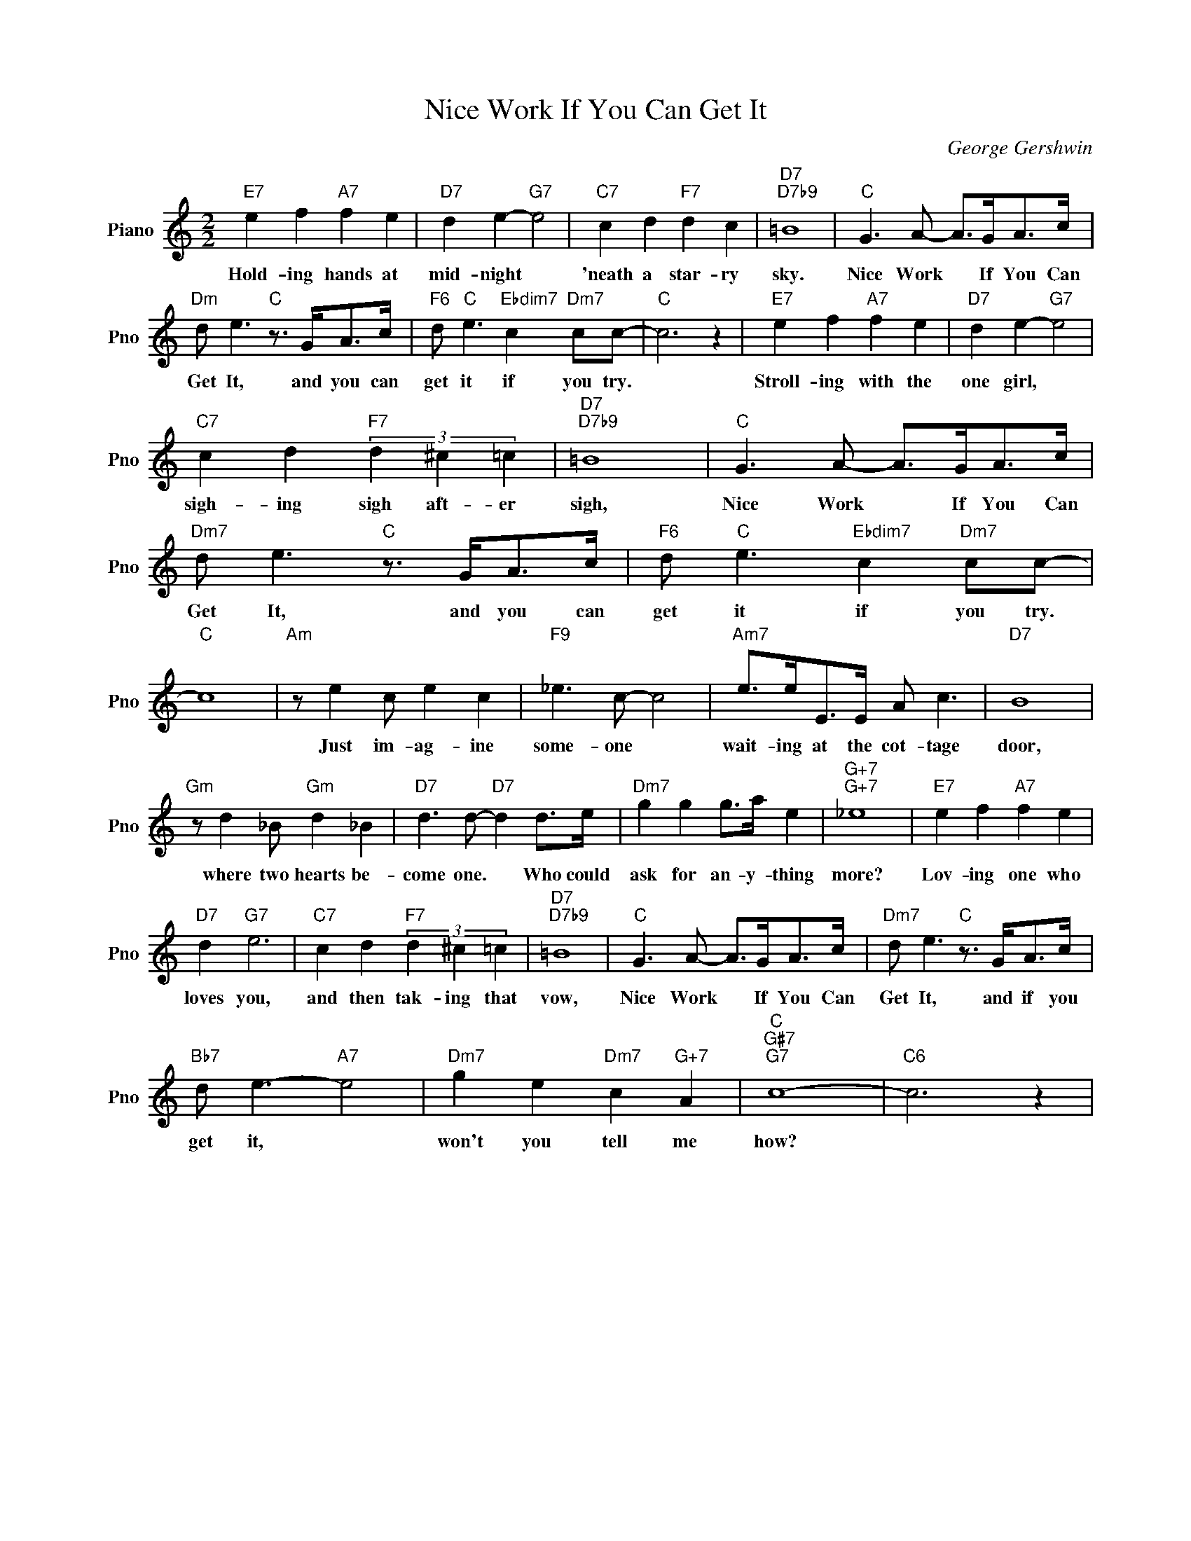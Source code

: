 X:1
T:Nice Work If You Can Get It
C:George Gershwin
L:1/4
M:2/2
I:linebreak $
K:C
V:1 treble nm="Piano" snm="Pno"
V:1
"E7" e f"A7" f e |"D7" d e-"G7" e2 |"C7" c d"F7" d c |"D7""D7b9" =B4 |"C" G3/2 A/- A/>G/A/>c/ |$ %5
w: Hold- ing hands at|mid- night *|'neath a star- ry|sky.|Nice Work * If You Can|
"Dm" d/ e3/2"C" z3/4 G/<A/c/4 |"F6" d/"C" e3/2"Ebdim7" c"Dm7" c/c/- |"C" c3 z |"E7" e f"A7" f e | %9
w: Get It, and you can|get it if you try.||Stroll- ing with the|
"D7" d e-"G7" e2 |$"C7" c d"F7" (3d ^c =c |"D7""D7b9" =B4 |"C" G3/2 A/- A/>G/A/>c/ | %13
w: one girl, *|sigh- ing sigh aft- er|sigh,|Nice Work * If You Can|
"Dm7" d/ e3/2"C" z3/4 G/<A/c/4 |"F6" d/"C" e3/2"Ebdim7" c"Dm7" c/c/- |$"C" c4 |"Am" z/ e c/ e c | %17
w: Get It, and you can|get it if you try.||Just im- ag- ine|
"F9" _e3/2 c/- c2 |"Am7" e/>e/E/>E/ A/ c3/2 |"D7" B4 |$"Gm" z/ d _B/"Gm" d _B | %21
w: some- one *|wait- ing at the cot- tage|door,|where two hearts be-|
"D7" d3/2 d/-"D7" d d/>e/ |"Dm7" g g g/>a/ e |"G+7""G+7" _e4 |"E7" e f"A7" f e |$"D7" d"G7" e3 | %26
w: come one. * Who could|ask for an- y- thing|more?|Lov- ing one who|loves you,|
"C7" c d"F7" (3d ^c =c |"D7""D7b9" =B4 |"C" G3/2 A/- A/>G/A/>c/ |"Dm7" d/ e3/2"C" z3/4 G/<A/c/4 |$ %30
w: and then tak- ing that|vow,|Nice Work * If You Can|Get It, and if you|
"Bb7" d/ e3/2-"A7" e2 |"Dm7" g e"Dm7" c"G+7" A |"C""G#7""G7" c4- |"C6" c3 z | %34
w: get it, *|won't you tell me|how?||

